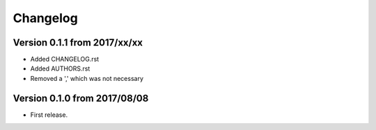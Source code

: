 Changelog
=========

Version 0.1.1 from 2017/xx/xx
-----------------------------
- Added CHANGELOG.rst
- Added AUTHORS.rst
- Removed a ',' which was not necessary

Version 0.1.0 from 2017/08/08
-----------------------------

- First release.
